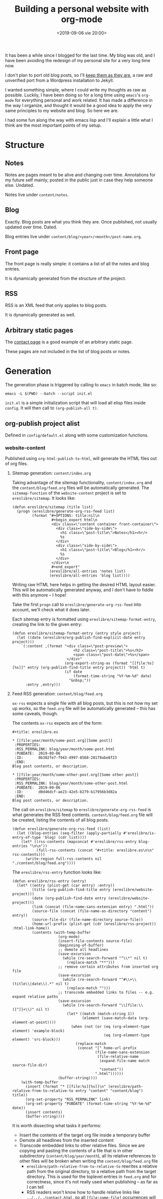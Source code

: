 #+title: Building a personal website with org-mode
#+date: <2019-09-06 vie 20:00>

It has been a while since I blogged for the last time. My blog was
old, and I have been avoiding the redesign of my personal site for a very
long time now.

I don't plan to port old blog posts, so I'll [[https://oldwords.ereslibre.es][keep them as they are]], a
raw and unverified port from a Wordpress installation to Jekyll.

I wanted something simple, where I could write my thoughts as raw
as possible. Luckily, I have been doing so for a long time using
~emacs~'s ~org-mode~ for everything personal and work related. It has
made a difference in the way I organize, and thought it would be a
good idea to apply the very same principles to my website and blog. So
here we are.

I had some fun along the way with emacs lisp and I'll explain a little
what I think are the most important points of my setup.

* Structure

** Notes
Notes are pages meant to be alive and changing over time. Annotations
for my future self mainly; posted in the public just in case they help
someone else. Undated.

Notes live under ~content/notes~.

** Blog

Exactly. Blog posts are what you think they are. Once published, not usually
updated over time. Dated.

Blog entries live under ~content/blog/<year>/<month>/post-name.org~.

** Front page

The front page is really simple: it contains a list of all the notes
and blog entries.

It is dynamically generated from the structure of the project.

** RSS

RSS is an XML feed that only applies to blog posts.

It is dynamically generated as well.

** Arbitrary static pages

The [[file:../../../contact.org][contact page]] is a good example of an arbitrary static page.

These pages are not included in the list of blog posts or notes.

* Generation

The generation phase is triggered by calling to ~emacs~ in batch mode,
like so:

#+begin_example
emacs -L $(PWD) --batch --script init.el
#+end_example

~init.el~ is a simple initialization script that will load all elisp
files inside ~config~. It will then call to ~(org-publish-all t)~.

** org-publish project alist

Defined in ~config/default.el~ along with some customization functions.

*** website-content

Published using ~org-html-publish-to-html~, will generate the HTML
files out of org files.

**** Sitemap generation: ~content/index.org~

Taking advantage of the sitemap functionality, ~content/index.org~
and the ~content/blog/feed.org~ files will be automatically generated.
The ~sitemap-function~ of the ~website-content~ project is set to
~ereslibre/sitemap~. It looks like:

#+begin_src elisp
(defun ereslibre/sitemap (title list)
  (progn (ereslibre/generate-org-rss-feed list)
         (format "#+OPTIONS: title:nil\n
                  #+begin_export html\n
                  <div class=\"content container front-container\">
                    <div class=\"side-by-side\">
                      <h1 class=\"post-title\">Notes</h1><hr/>
                      %s
                    </div>
                    <div class=\"side-by-side\">
                      <h1 class=\"post-title\">Blog</h1><hr/>
                      %s
                    </div>
                  </div>\n
                  #+end_export"
                 (ereslibre/all-entries 'notes list)
                 (ereslibre/all-entries 'blog list))))
#+end_src

Writing raw HTML here helps in getting the desired HTML layout easier.
This will be automatically generated anyway, and I don't have to
fiddle with this anymore -- I hope!

Take the first ~progn~ call to ~ereslibre/generate-org-rss-feed~ into
account, we'll check what it does later.

Each sitemap entry is formatted using ~ereslibre/sitemap-format-entry~,
creating the link to the given entry:

#+begin_src elisp
(defun ereslibre/sitemap-format-entry (entry style project)
  (let ((date (ereslibre/org-publish-find-explicit-date entry project)))
    `(:content ,(format "<div class=\"post-preview\">
                            <h2 class=\"post-title\">%s</h2>
                            <span class=\"post-date\">%s</span>
                         </div>"
                        (org-export-string-as (format "[[file:%s][%s]]" entry (org-publish-find-title entry project)) 'html t)
                        (if date
                            (format-time-string "%Y-%m-%d" date)
                          "&nbsp;"))
      :entry ,entry)))
#+end_src

**** Feed RSS generation: ~content/blog/feed.org~

~ox-rss~ expects a single file with all blog posts, but this is not
how my set up works, so the ~feed.org~ file will be automatically
generated -- this has some caveats, though.

The contents ~ox-rss~ expects are of the form:

#+begin_src
,#+title: ereslibre.es

,* [[file:year/month/some-post.org][Some post]]
 :PROPERTIES:
 :RSS_PERMALINK: blog/year/month/some-post.html
 :PUBDATE:  2019-09-06
 :ID:       0b382fe7-f943-4997-8568-28179abe8f23
 :END:
Blog post contents, or description.

,* [[file:year/month/some-other-post.org][Some other post]]
 :PROPERTIES:
 :RSS_PERMALINK: blog/year/month/some-other-post.html
 :PUBDATE:  2019-09-06
 :ID:       d0d46dcf-ae23-42e5-b279-b17956b3d82a
 :END:
Blog post contents, or description.
#+end_src

The call on ~ereslibre/sitemap~ to ~ereslibre/generate-org-rss-feed~
is what generates the RSS feed contents. ~content/blog/feed.org~ file
will be created, listing the contents of all blog posts.

#+begin_src elisp
(defun ereslibre/generate-org-rss-feed (list)
  (let ((blog-entries (seq-filter (apply-partially #'ereslibre/is-entry-of-type 'blog) (cdr list))))
    (let* ((rss-contents (mapconcat #'ereslibre/rss-entry blog-entries "\n\n"))
           (full-rss-contents (concat "#+title: ereslibre.es\n\n" rss-contents)))
      (write-region full-rss-contents nil "./content/blog/feed.org"))))
#+end_src

The ~ereslibre/rss-entry~ function looks like:

#+begin_src elisp
(defun ereslibre/rss-entry (entry)
  (let* ((entry (plist-get (car entry) :entry))
         (title (org-publish-find-title entry (ereslibre/website-project)))
         (date (org-publish-find-date entry (ereslibre/website-project)))
         (link (concat (file-name-sans-extension entry) ".html"))
         (source-file (concat (file-name-as-directory "content") entry))
         (source-file-dir (file-name-directory source-file))
         (home-url-prefix (plist-get (cdr (ereslibre/rss-project)) :html-link-home))
         (contents (with-temp-buffer
                     (org-mode)
                     (insert-file-contents source-file)
                     (beginning-of-buffer)
                     ;; demote all headlines
                     (save-excursion
                       (while (re-search-forward "^\\*" nil t)
                         (replace-match "**")))
                     ;; remove certain attributes from inserted org file
                     (save-excursion
                       (while (re-search-forward "^#\\+\\(title\\|date\\).*" nil t)
                         (replace-match "")))
                     ;; transcode embedded links to files -- e.g. expand relative paths
                     (save-excursion
                       (while (re-search-forward "\\[file:\\([^]]+\\)" nil t)
                         (let* ((match (match-string 1))
                                (element (save-match-data (org-element-at-point))))
                           (when (not (or (eq (org-element-type element) 'example-block)
                                          (eq (org-element-type element) 'src-block)))
                             (replace-match
                              (concat "[" home-url-prefix
                                      (file-name-sans-extension
                                       (file-relative-name
                                        (expand-file-name match source-file-dir)
                                        "content"))
                                      ".html"))))))
                     (buffer-string))))
    (with-temp-buffer
      (insert (format "* [[file:%s][%s]]\n" (ereslibre/path-relative-from-to-relative-to entry "content" "content/blog") title))
      (org-set-property "RSS_PERMALINK" link)
      (org-set-property "PUBDATE" (format-time-string "%Y-%m-%d" date))
      (insert contents)
      (buffer-string))))
#+end_src

It is worth dissecting what tasks it performs:

- Insert the contents of the target org file inside a temporary buffer
- Demote all headlines from the inserted content
- Transcode embedded links to other relative files. Since we are copying
  and pasting the contents of a file that is in other subdirectory
  (~content/blog/year/month~), all its relative references to other
  files will be broken when writing the ~content/blog/feed.org~ file
  - ~ereslibre/path-relative-from-to-relative-to~ rewrites a relative
    path from the original directory, to a relative path from the
    target directory. This is used for the toplevel entries in ~feed.org~
    and for correctness, since it's not really used when publishing --
    as far as I can tell
  - RSS readers won't know how to handle relative links like
    ~../../../contact.html~, so all ~[file:some-file]~ occurrences
    will be transcoded into a
    ~[https://html-link-home/some-path/some-file]~, only if they are
    not in ~src~ or ~example~ blocks
- Write the entry itself
  - Insert the link to the blog post org file
  - Add ~RSS_PERMALINK~ and ~PUBDATE~ org properties
  - Insert the modified contents of the blog post

*** website-assets

Published using ~org-publish-attachment~. This will copy all assets
from ~assets~ inside ~public_html/assets~. These are strictly template
related assets.

*** website-content-assets

Published using ~org-publish-attachment~. This will copy all assets
from ~content~ to ~public_html~. These are assets related to blog
posts or pages themselves.

*** website-rss

RSS generation using the auto generated ~content/blog/feed.org~ file,
that was created during the ~website-content~ publishing. It will only
generate a target ~public_html/blog/feed.xml~ with a list of all the
available blog posts.

* Publishing

I wanted something really minimal. I migrated my whole website to
[[https://www.netlify.com][Netlify]] and connected it to my [[https://github.com/ereslibre/ereslibre.es][GitHub's website repository]]. When I run
a ~make publish~, all contents get generated, and the ~Makefile~ tells
the rest:

#+begin_src makefile
.ONESHELL:
publish: clean gen
	pushd public_html
	git init
	git add .
	git commit --no-gpg-sign -a -m "Publish static site"
	git remote add origin git@github.com:ereslibre/ereslibre.es
	git push -f origin master:publish
	popd

clean:
	rm -rf public_html
#+end_src

Contents will be pushed to a branch in that repo called ~publish~, so
Netlify will publish the website right after.

* Caveats found

Some, but I will mention the most relevant ones only.

** RSS with broken ~<pre>~ in ~CDATA~ sections

When creating the RSS ~feed.org~ file, ~ox-rss~ has a function that
runs when the buffer has all the XML contents already written:

#+begin_src elisp
(defun org-rss-final-function (contents backend info)
  "Prettify the RSS output."
  (with-temp-buffer
    (xml-mode)
    (insert contents)
    (indent-region (point-min) (point-max))
    (buffer-substring-no-properties (point-min) (point-max))))
#+end_src

Turns out, ~(indent-region (point-min) (point-max))~ will indent
something like:

#+begin_src html
<description><![CDATA[
<pre class="example">
require (
  k8s.io/kubernetes v1.16.0-beta.1
)
</pre>
]]></description>
#+end_src

to something like:

#+begin_src html
<description><![CDATA[
<pre class="example">
require (
k8s.io/kubernetes v1.16.0-beta.1
)
</pre>
]]></description>
#+end_src

So, code examples wouldn't look that nice on RSS readers. I fixed that by
defining my own final function that does not call ~(indent-region)~,
after all, I don't expect anyone to read the XML directly.

** ox-publish insists in adding certain elements

*** The global template case

Even when setting certain configurations like
~:html-head-include-scripts~ or ~:html-head-include-default-style~ to
~nil~, I was still getting some template related elements that I could
not remove with configuration settings, so I wrote my really simple
~org-html-template~.

*** The ~<p>~ case

When creating the ~index.org~ contents, I started with the approach of
using ~@@html:some-html@@[[file:some-org-file.org][A link]]@@html:other-html@@~, so I could
deliberately use org's feature of linking other files, while having
control of the HTML directly to create the expected structure.

This didn't go well, as an extra ~<p>~ entity was printed at the
beginning of the page, and moved the content a little. I could have
fixed that with some CSS sorcery, but I didn't want extra output in my
website either.

Then, I took the path that is currently used, use ~#+begin_export
html~ and generate the org links manually while still relying on org's
linking:

#+begin_src elisp
(org-export-string-as (format "[[file:%s][%s]]" entry (org-publish-find-title entry project)) 'html t)
#+end_src

*** ~<title>~'s inside ~<head>~ with non-optimal contents

I didn't fix this issue, what I did instead was to change the title of
this post. It was previously named:

#+begin_src org
,#+title: Building a personal website with ~org-mode~
#+end_src

and I had to rename it to:

#+begin_src org
,#+title: Building a personal website with org-mode
#+end_src

The first ~title~ output in the generated HTML was:

#+begin_src html
<head>
  <title>Building a personal website with <code>org-mode</code></title>
</head>
#+end_src

I'm fairly sure this is a bug, but the question is then, what it
should be:

#+begin_src html
<head>
  <title>Building a personal website with ~org-mode~</title>
</head>
#+end_src

or

#+begin_src html
<head>
  <title>Building a personal website with org-mode</title>
</head>
#+end_src

Since the solution was really easy, and I was not completely sure I
want headlines with different formatting, I ignored this problem and
removed the special formatting from the title of the article.

* Conclusion

I'm happy to have the same engine that drives my personal and work
schedule driving my personal website as well.

There are some static website generators supporting ~org-mode~ format,
but they are yet another component, whereas ~org-mode~ has already
support for this features.

I have been thinking about doing this for quite some time, I only
needed a small push; in my case it was [[http://duncan.codes/posts/2019-09-03-migrating-from-jekyll-to-org/index.html][Duncan's]].

Reading and writing elisp has been fun. In fact, playing with ~emacs~
and ~org-mode~ APIs has been a quite enjoyable experience.

Looks like the [[https://en.wikipedia.org/wiki/IKEA_effect][IKEA effect]] at its best, you might think!

-----

@@html:<i class="fab fa-github"></i>@@ GitHub repository: [[https://github.com/ereslibre/ereslibre.es][https://github.com/ereslibre/ereslibre.es]]

@@html:<i class="fas fa-link"></i>@@ Old blog posts: [[https://oldwords.ereslibre.es][https://oldwords.ereslibre.es]]
